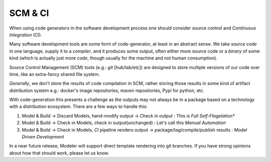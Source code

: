 .. how to think about CI

SCM & CI 
============
When using code generators in the software development process 
one should consider source control and *Continuous Integration* (CI).

Many software development tools are some form of code-generator, 
at least in an abstract sense.  We take *source code* in one language,
supply it to a *compiler*, and it produces some output, often either 
more source code or a *binary* of some kind (which is actually just more *code*,
though usually for the machine and not human consumption).

Source Control Management (SCM) tools (e.g.: *git* [hub/lab/etc]) are designed to store 
multiple versions of our code over time, like an extra-fancy shared file system.

*Generally*, we don't store the results of code compilation in SCM, rather storing 
those results in some kind of artifact distribution system e.g.: docker's image repositories,
maven repositories, Pypi for python, etc.  

With code-generation this presents a challenge as the outputs may not always be in a package
based on a technology with a distribution ecosystem.  There are a few ways to handle this:

#.  Model & Build -> Discard Models, hand-modify output -> Check in output : This is *Full Self-Flagelation**
#.  Model & Build -> Check in Models, check in output(unchanged) : Let's call this *Manual Automation*
#.  Model & Build -> Check in Models, *CI* pipeline renders output -> package/tag/compile/publish results : 
    *Model Driven Development*

In a near future release, Modeler will support direct template rendering into git branches.  If you 
have strong opinions about how that should work, please let us know.